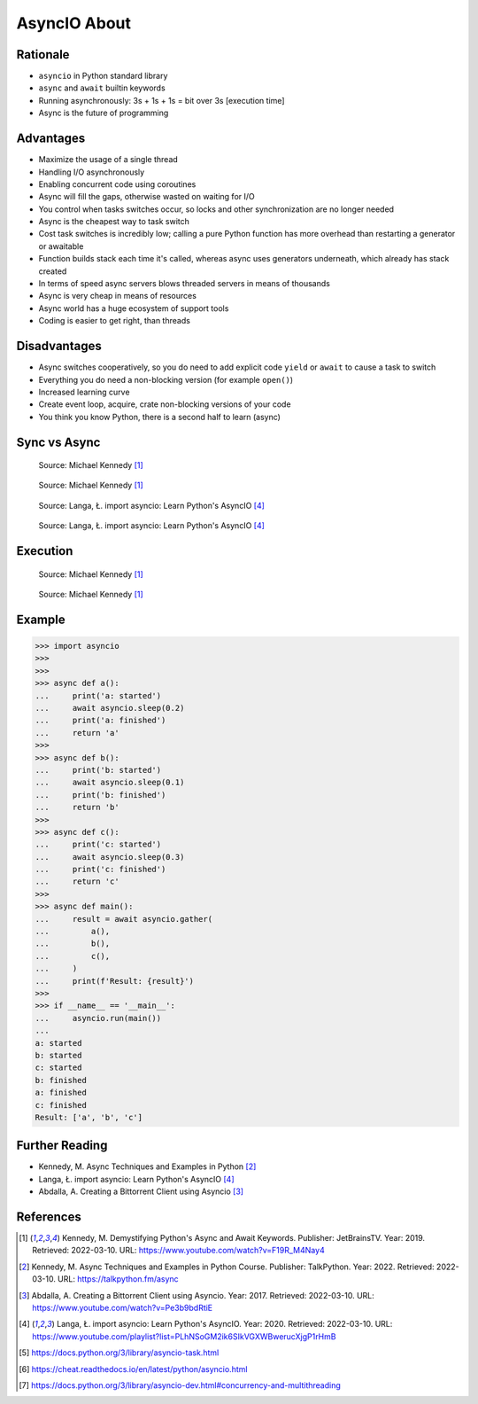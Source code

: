 AsyncIO About
=============


Rationale
---------
* ``asyncio`` in Python standard library
* ``async`` and ``await`` builtin keywords
* Running asynchronously: 3s + 1s + 1s = bit over 3s [execution time]
* Async is the future of programming


Advantages
----------
* Maximize the usage of a single thread
* Handling I/O asynchronously
* Enabling concurrent code using coroutines
* Async will fill the gaps, otherwise wasted on waiting for I/O
* You control when tasks switches occur, so locks and other synchronization are no longer needed
* Async is the cheapest way to task switch
* Cost task switches is incredibly low; calling a pure Python function has more overhead than restarting a generator or awaitable
* Function builds stack each time it's called, whereas async uses generators underneath, which already has stack created
* In terms of speed async servers blows threaded servers in means of thousands
* Async is very cheap in means of resources
* Async world has a huge ecosystem of support tools
* Coding is easier to get right, than threads


Disadvantages
-------------
* Async switches cooperatively, so you do need to add explicit code ``yield`` or ``await`` to cause a task to switch
* Everything you do need a non-blocking version (for example ``open()``)
* Increased learning curve
* Create event loop, acquire, crate non-blocking versions of your code
* You think you know Python, there is a second half to learn (async)


Sync vs Async
-------------
.. figure:: img/asyncio-sequence-sync.png

    Source: Michael Kennedy [#Kennedy2019]_

.. figure:: img/asyncio-sequence-async.png

    Source: Michael Kennedy [#Kennedy2019]_

.. figure:: img/concurrency-sync-vs-async-1.png

    Source: Langa, Ł. import asyncio: Learn Python's AsyncIO [#Langa2020]_

.. figure:: img/concurrency-sync-vs-async-2.png

    Source: Langa, Ł. import asyncio: Learn Python's AsyncIO [#Langa2020]_


Execution
---------
.. figure:: img/asyncio-execution-sync.png

    Source: Michael Kennedy [#Kennedy2019]_

.. figure:: img/asyncio-execution-async.png

    Source: Michael Kennedy [#Kennedy2019]_


Example
-------
>>> import asyncio
>>>
>>>
>>> async def a():
...     print('a: started')
...     await asyncio.sleep(0.2)
...     print('a: finished')
...     return 'a'
>>>
>>> async def b():
...     print('b: started')
...     await asyncio.sleep(0.1)
...     print('b: finished')
...     return 'b'
>>>
>>> async def c():
...     print('c: started')
...     await asyncio.sleep(0.3)
...     print('c: finished')
...     return 'c'
>>>
>>> async def main():
...     result = await asyncio.gather(
...         a(),
...         b(),
...         c(),
...     )
...     print(f'Result: {result}')
>>>
>>> if __name__ == '__main__':
...     asyncio.run(main())
...
a: started
b: started
c: started
b: finished
a: finished
c: finished
Result: ['a', 'b', 'c']


Further Reading
---------------
* Kennedy, M. Async Techniques and Examples in Python [#Kennedy2022]_
* Langa, Ł. import asyncio: Learn Python's AsyncIO [#Langa2020]_
* Abdalla, A. Creating a Bittorrent Client using Asyncio [#Abdalla2017]_


References
----------
.. [#Kennedy2019] Kennedy, M. Demystifying Python's Async and Await Keywords. Publisher: JetBrainsTV. Year: 2019. Retrieved: 2022-03-10. URL: https://www.youtube.com/watch?v=F19R_M4Nay4

.. [#Kennedy2022] Kennedy, M. Async Techniques and Examples in Python Course. Publisher: TalkPython. Year: 2022. Retrieved: 2022-03-10. URL: https://talkpython.fm/async

.. [#Abdalla2017] Abdalla, A. Creating a Bittorrent Client using Asyncio. Year: 2017. Retrieved: 2022-03-10. URL: https://www.youtube.com/watch?v=Pe3b9bdRtiE

.. [#Langa2020] Langa, Ł. import asyncio: Learn Python's AsyncIO. Year: 2020. Retrieved: 2022-03-10. URL: https://www.youtube.com/playlist?list=PLhNSoGM2ik6SIkVGXWBwerucXjgP1rHmB

.. [#AsyncioTask] https://docs.python.org/3/library/asyncio-task.html
.. [#cheat] https://cheat.readthedocs.io/en/latest/python/asyncio.html
.. [#pydocmultithreading] https://docs.python.org/3/library/asyncio-dev.html#concurrency-and-multithreading
